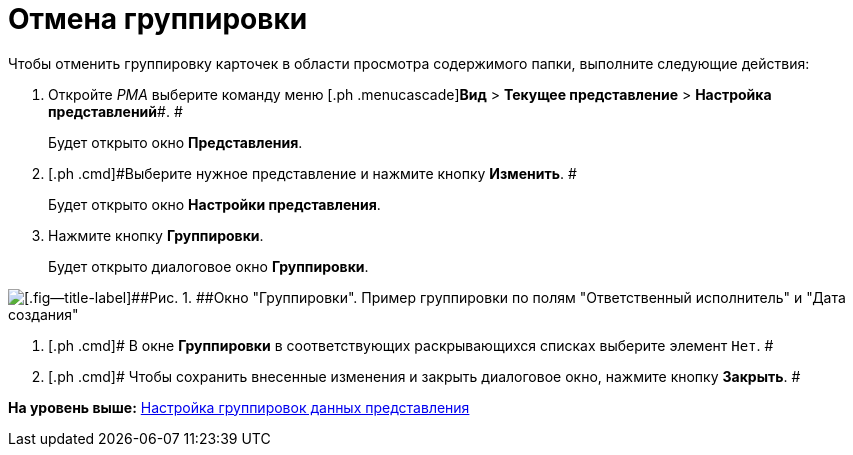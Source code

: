 = Отмена группировки

Чтобы отменить группировку карточек в области просмотра содержимого папки, выполните следующие действия:

. [.ph .cmd]#Откройте [.dfn .term]_РМА_ выберите команду меню [.ph .menucascade]#[.ph .uicontrol]*Вид* > [.ph .uicontrol]*Текущее представление* > [.ph .uicontrol]*Настройка представлений*#. #
+
Будет открыто окно [.keyword .wintitle]*Представления*.
. [.ph .cmd]#Выберите нужное представление и нажмите кнопку [.ph .uicontrol]*Изменить*. #
+
Будет открыто окно [.keyword .wintitle]*Настройки представления*.
. [.ph .cmd]#Нажмите кнопку [.ph .uicontrol]*Группировки*.#
+
Будет открыто диалоговое окно [.keyword .wintitle]*Группировки*.

image::img/Grouping_Data_View.png[[.fig--title-label]##Рис. 1. ##Окно "Группировки". Пример группировки по полям "Ответственный исполнитель" и "Дата создания"]
. [.ph .cmd]# В окне [.keyword .wintitle]*Группировки* в соответствующих раскрывающихся списках выберите элемент [.kbd .ph .userinput]`Нет`. #
. [.ph .cmd]# Чтобы сохранить внесенные изменения и закрыть диалоговое окно, нажмите кнопку [.ph .uicontrol]*Закрыть*. #

*На уровень выше:* xref:../topics/SettingView_Grouping_Data_View.adoc[Настройка группировок данных представления]

